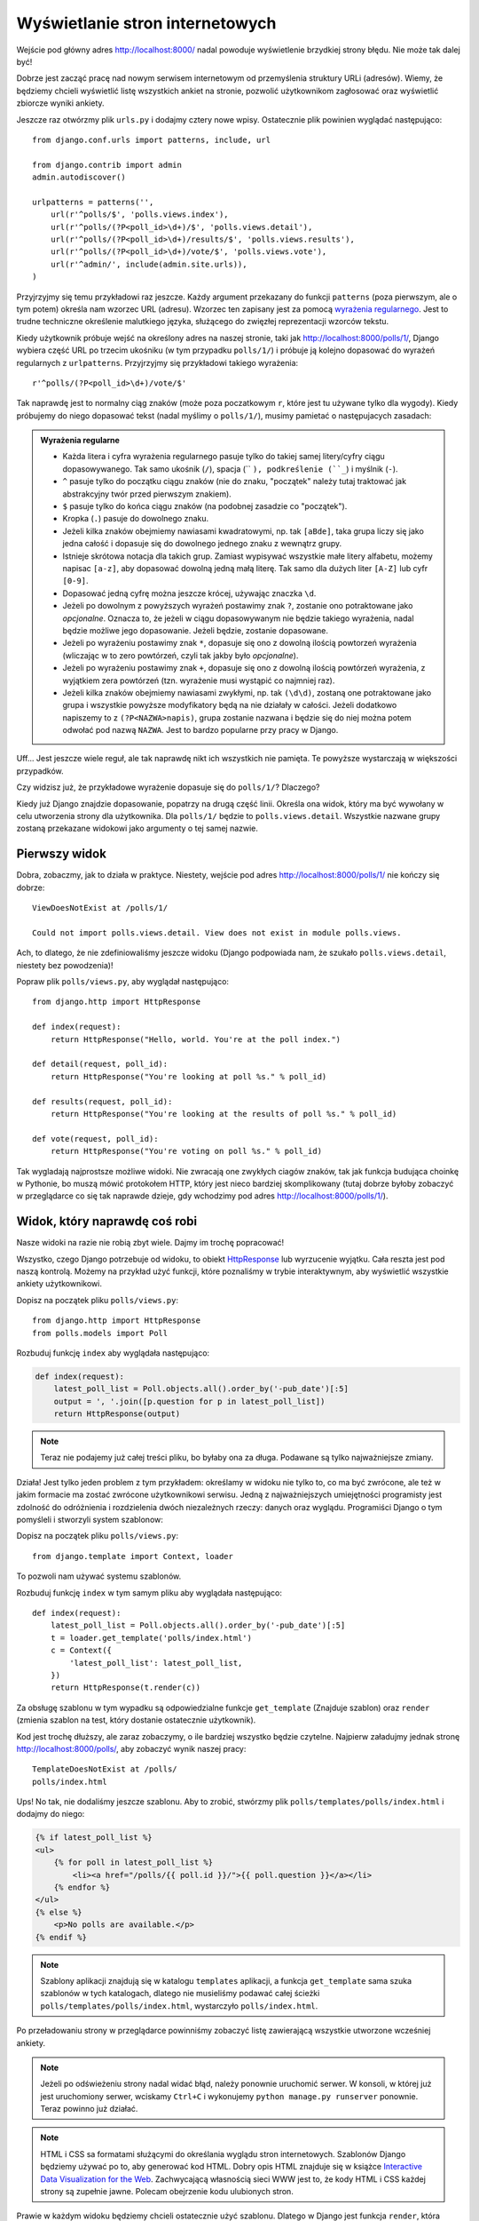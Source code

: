 
Wyświetlanie stron internetowych
================================

Wejście pod główny adres http://localhost:8000/ nadal powoduje wyświetlenie brzydkiej strony błędu. Nie może tak dalej
być!

Dobrze jest zacząć pracę nad nowym serwisem internetowym od przemyślenia struktury URLi (adresów). Wiemy, że będziemy
chcieli wyświetlić listę wszystkich ankiet na stronie, pozwolić użytkownikom zagłosować oraz wyświetlić zbiorcze wyniki
ankiety.

Jeszcze raz otwórzmy plik ``urls.py`` i dodajmy cztery nowe wpisy. Ostatecznie plik powinien wyglądać następująco::

  from django.conf.urls import patterns, include, url

  from django.contrib import admin
  admin.autodiscover()

  urlpatterns = patterns('',
      url(r'^polls/$', 'polls.views.index'),
      url(r'^polls/(?P<poll_id>\d+)/$', 'polls.views.detail'),
      url(r'^polls/(?P<poll_id>\d+)/results/$', 'polls.views.results'),
      url(r'^polls/(?P<poll_id>\d+)/vote/$', 'polls.views.vote'),
      url(r'^admin/', include(admin.site.urls)),
  )

Przyjrzyjmy się temu przykładowi raz jeszcze. Każdy argument przekazany do funkcji ``patterns`` (poza pierwszym, ale
o tym potem) określa nam wzorzec URL (adresu). Wzorzec ten zapisany jest za pomocą
`wyrażenia regularnego <http://pl.wikipedia.org/wiki/Wyra%C5%BCenie_regularne#Wyra.C5.BCenia_regularne_w_praktyce>`_.
Jest to trudne techniczne określenie malutkiego języka, służącego do zwięzłej reprezentacji wzorców tekstu.

Kiedy użytkownik próbuje wejść na określony adres na naszej stronie, taki jak http://localhost:8000/polls/1/,
Django wybiera część URL po trzecim ukośniku (w tym przypadku ``polls/1/``)  i próbuje ją kolejno dopasować do wyrażeń
regularnych z ``urlpatterns``. Przyjrzyjmy się przykładowi takiego wyrażenia::

  r'^polls/(?P<poll_id>\d+)/vote/$'

Tak naprawdę jest to normalny ciąg znaków (może poza poczatkowym ``r``, które jest tu używane tylko dla wygody).
Kiedy próbujemy do niego dopasować tekst (nadal myślimy o ``polls/1/``), musimy pamietać o następujacych zasadach:

.. admonition:: Wyrażenia regularne
   :class: alert alert-info

   * Każda litera i cyfra wyrażenia regularnego pasuje tylko do takiej samej litery/cyfry ciągu dopasowywanego. Tak samo
     ukośnik (``/``), spacja (`` ``), podkreślenie (``_``) i myślnik (``-``).
   * ``^`` pasuje tylko do początku ciągu znaków (nie do znaku, "początek" należy tutaj traktować jak abstrakcyjny twór
     przed pierwszym znakiem).
   * ``$`` pasuje tylko do końca ciągu znaków (na podobnej zasadzie co "początek").
   * Kropka (``.``) pasuje do dowolnego znaku.
   * Jeżeli kilka znaków obejmiemy nawiasami kwadratowymi, np. tak ``[aBde]``, taka grupa liczy się jako jedna całość i
     dopasuje się do dowolnego jednego znaku z wewnątrz grupy.
   * Istnieje skrótowa notacja dla takich grup. Zamiast wypisywać wszystkie małe litery alfabetu, możemy napisac ``[a-z]``,
     aby dopasować dowolną jedną małą literę. Tak samo dla dużych liter ``[A-Z]`` lub cyfr ``[0-9]``.
   * Dopasować jedną cyfrę można jeszcze krócej, używając znaczka ``\d``.
   * Jeżeli po dowolnym z powyższych wyrażeń postawimy znak ``?``, zostanie ono potraktowane jako *opcjonalne*. Oznacza
     to, że jeżeli w ciągu dopasowywanym nie będzie takiego wyrażenia, nadal będzie możliwe jego dopasowanie. Jeżeli
     będzie, zostanie dopasowane.
   * Jeżeli po wyrażeniu postawimy znak ``*``, dopasuje się ono z dowolną ilością powtorzeń wyrażenia (wliczając w to zero
     powtórzeń, czyli tak jakby było *opcjonalne*).
   * Jeżeli po wyrażeniu postawimy znak ``+``, dopasuje się ono z dowolną ilością powtórzeń wyrażenia, z wyjątkiem zera
     powtórzeń (tzn. wyrażenie musi wystąpić co najmniej raz).
   * Jeżeli kilka znaków obejmiemy nawiasami zwykłymi, np. tak ``(\d\d)``, zostaną one potraktowane jako grupa i wszystkie
     powyższe modyfikatory będą na nie działały w całości. Jeżeli dodatkowo napiszemy to z ``(?P<NAZWA>napis)``, grupa
     zostanie nazwana i będzie się do niej można potem odwołać pod nazwą ``NAZWA``. Jest to bardzo popularne przy pracy w
     Django.

Uff... Jest jeszcze wiele reguł, ale tak naprawdę nikt ich wszystkich nie pamięta. Te powyższe wystarczają w większości
przypadków.

Czy widzisz już, że przykładowe wyrażenie dopasuje się do ``polls/1/``? Dlaczego?

Kiedy już Django znajdzie dopasowanie, popatrzy na drugą część linii. Określa ona widok, który ma być wywołany w celu
utworzenia strony dla użytkownika. Dla ``polls/1/`` będzie to ``polls.views.detail``. Wszystkie nazwane grupy zostaną
przekazane widokowi jako argumenty o tej samej nazwie.

Pierwszy widok
--------------

Dobra, zobaczmy, jak to działa w praktyce. Niestety, wejście pod adres http://localhost:8000/polls/1/ nie kończy się
dobrze::

  ViewDoesNotExist at /polls/1/

  Could not import polls.views.detail. View does not exist in module polls.views.

Ach, to dlatego, że nie zdefiniowaliśmy jeszcze widoku (Django podpowiada nam, że szukało ``polls.views.detail``,
niestety bez powodzenia)!

Popraw plik ``polls/views.py``, aby wyglądał następująco::

    from django.http import HttpResponse

    def index(request):
        return HttpResponse("Hello, world. You're at the poll index.")

    def detail(request, poll_id):
        return HttpResponse("You're looking at poll %s." % poll_id)

    def results(request, poll_id):
        return HttpResponse("You're looking at the results of poll %s." % poll_id)

    def vote(request, poll_id):
        return HttpResponse("You're voting on poll %s." % poll_id)

Tak wygladają najprostsze możliwe widoki. Nie zwracają one zwykłych ciagów znaków, tak jak funkcja budująca choinkę w
Pythonie, bo muszą mówić protokołem HTTP, który jest nieco bardziej skomplikowany (tutaj dobrze byłoby zobaczyć w
przeglądarce co się tak naprawde dzieje, gdy wchodzimy pod adres http://localhost:8000/polls/1/).


Widok, który naprawdę coś robi
------------------------------

Nasze widoki na razie nie robią zbyt wiele. Dajmy im trochę popracować!

Wszystko, czego Django potrzebuje od widoku, to obiekt
`HttpResponse <https://docs.djangoproject.com/en/1.4/ref/request-response/#django.http.HttpResponse>`_
lub wyrzucenie wyjątku. Cała reszta jest pod naszą kontrolą. Możemy na przykład użyć funkcji, które poznaliśmy w trybie
interaktywnym, aby wyświetlić wszystkie ankiety użytkownikowi.

Dopisz na początek pliku ``polls/views.py``::

    from django.http import HttpResponse
    from polls.models import Poll

Rozbuduj funkcję ``index`` aby wyglądała następująco:

.. code-block:: python

  def index(request):
      latest_poll_list = Poll.objects.all().order_by('-pub_date')[:5]
      output = ', '.join([p.question for p in latest_poll_list])
      return HttpResponse(output)

.. note::

    Teraz nie podajemy już całej treści pliku, bo byłaby ona za długa. Podawane są tylko najważniejsze zmiany.

Działa! Jest tylko jeden problem z tym przykładem: określamy w widoku nie tylko
to, co ma być zwrócone, ale też w jakim formacie ma zostać zwrócone
użytkownikowi serwisu. Jedną z najważniejszych umiejętności programisty jest
zdolność do odróżnienia i rozdzielenia dwóch niezależnych rzeczy: danych oraz wyglądu.
Programiści Django o tym pomyśleli i stworzyli system szablonow:

Dopisz na początek pliku ``polls/views.py``::

  from django.template import Context, loader

To pozwoli nam używać systemu szablonów.

Rozbuduj funkcję ``index`` w tym samym pliku aby wyglądała następująco::

  def index(request):
      latest_poll_list = Poll.objects.all().order_by('-pub_date')[:5]
      t = loader.get_template('polls/index.html')
      c = Context({
          'latest_poll_list': latest_poll_list,
      })
      return HttpResponse(t.render(c))

Za obsługę szablonu w tym wypadku są odpowiedzialne funkcje ``get_template`` (Znajduje szablon) oraz ``render`` (zmienia
szablon na test, który dostanie ostatecznie użytkownik).

Kod jest trochę dłuższy, ale zaraz zobaczymy, o ile bardziej wszystko będzie czytelne. Najpierw załadujmy jednak stronę
http://localhost:8000/polls/, aby zobaczyć wynik naszej pracy::

  TemplateDoesNotExist at /polls/
  polls/index.html

Ups! No tak, nie dodaliśmy jeszcze szablonu. Aby to zrobić, stwórzmy plik ``polls/templates/polls/index.html`` i dodajmy
do niego:

.. code-block:: django

  {% if latest_poll_list %}
  <ul>
      {% for poll in latest_poll_list %}
          <li><a href="/polls/{{ poll.id }}/">{{ poll.question }}</a></li>
      {% endfor %}
  </ul>
  {% else %}
      <p>No polls are available.</p>
  {% endif %}

.. note::
    Szablony aplikacji znajdują się w katalogu ``templates`` aplikacji, a funkcja ``get_template`` sama szuka szablonów
    w tych katalogach, dlatego nie musieliśmy podawać całej ścieżki ``polls/templates/polls/index.html``, wystarczyło
    ``polls/index.html``.

Po przeładowaniu strony w przeglądarce powinniśmy zobaczyć listę zawierającą wszystkie utworzone wcześniej ankiety.

.. note::

    Jeżeli po odświeżeniu strony nadal widać błąd, należy ponownie uruchomić serwer. W konsoli, w której już jest
    uruchomiony serwer, wciskamy ``Ctrl+C`` i wykonujemy ``python manage.py runserver`` ponownie.
    Teraz powinno już działać.

.. note::

   HTML i CSS sa formatami służącymi do określania wyglądu stron internetowych. Szablonów Django będziemy używać po to,
   aby generować kod HTML. Dobry opis HTML znajduje się w książce
   `Interactive Data Visualization for the Web <http://ofps.oreilly.com/titles/9781449339739/k_00000003.html>`_.
   Zachwycającą własnością sieci WWW jest to, że kody HTML i CSS każdej strony są zupełnie jawne. Polecam obejrzenie kodu
   ulubionych stron.

Prawie w każdym widoku będziemy chcieli ostatecznie użyć szablonu. Dlatego w Django jest funkcja ``render``,
która pozwala zrobić to w krótszy sposób.

Popraw początek pliku ``polls/views.py``, aby wyglądał następująco::

  from django.shortcuts import render
  from polls.models import Poll

Popraw funkcję ``index``, aby wyglądała następująco::

  def index(request):
      latest_poll_list = Poll.objects.all().order_by('-pub_date')[:5]
      return render(
          request,
          'polls/index.html',
          {'latest_poll_list': latest_poll_list})


Zwracanie 404
-------------

Zajmijmy się teraz widokiem szczegółow ankiety -- strony, która wyświetla pytania z konkretnej ankiety.

Dopisz na początku pliku ``polls/views``::

    from django.http import Http404

``Http404`` to wyjątek udostępniony przez Django. W sytuacji, gdy nasza aplikacja nie potrafi odnaleźć
żądanej przez użytkownika ankiety, możemy rzucić ten wyjątek (przez napisanie ``raise Http404``). Efektem
tego będzie wyświetlenie strony błędu 404 w przeglądarce.

.. note::

   Można zmienić stronę wyswietlaną przez Django w wypadku błędu 404 (brak strony) i 500 (nieoczekiwany błąd serwera).
   W tym celu trzeba stworzyć szablony ``404.html`` i ``500.html``. Przed sprawdzeniem, czy to zadziałało, należy zmienić
   ``DEBUG`` w pliku ``settings.py`` na ``False``, inaczej Django nadal będzie wyświetlać swoje pomocnicze
   *żółte* strony.

Popraw funkcję ``detail`` aby wyglądała następująco::

    def detail(request, poll_id):
        try:
            p = Poll.objects.get(id=poll_id)
        except Poll.DoesNotExist:
            raise Http404
        return render(request, 'polls/detail.html', {'poll': p})

Następnie stwórz plik ``polls/templates/polls/detail.html`` o następującej treści:

.. code-block:: django

    <h1>{{ poll.question }}</h1>
    <ul>
    {% for choice in poll.choice_set.all %}
        <li>{{ choice.choice_text }}</li>
    {% endfor %}
    </ul>


Obsługa formularzy
------------------

Zmieńmy szablon ``polls/templates/polls/details.html``, dodając tam prosty formularz HTML.

Popraw plik ``polls/templates/polls/details.html``, aby wyglądał następująco:

.. code-block:: django

  <h1>{{ poll.question }}</h1>

  {% if error_message %}<p><strong>{{ error_message }}</strong></p>{% endif %}

  <form action="/polls/{{ poll.id }}/vote/" method="post">
  {% csrf_token %}
  {% for choice in poll.choice_set.all %}
      <input type="radio" name="choice" id="choice{{ forloop.counter }}" value="{{ choice.id }}" />
      <label for="choice{{ forloop.counter }}">{{ choice.choice_text }}</label><br />
  {% endfor %}
  <input type="submit" value="Vote" />
  </form>

.. note::

   ``{% csrf_token %}`` to bardzo magiczny sposób zabezpieczenia przed stosunkowo nowym sposobem ataku na użytkowników
   stron internetowych. Wiecej opisane jest w
   `dokumentacji Cross Site Request Forgery <https://docs.djangoproject.com/en/1.4/ref/contrib/csrf/>`_.

Uważny czytelnik zauważy, że formularz wysyłany jest na adres ``/polls/{{ poll.id }}/vote/``, który nie obsługuje
jeszcze danych formularza. Dodamy teraz obsługę formularzy.

Na początku pliku ``polls/views.py`` dopisz::

    from django.http import HttpResponseRedirect
    from django.core.urlresolvers import reverse
    from django.shortcuts import get_object_or_404
    from polls.models import Choice

Popraw funkcję ``vote``, aby wyglądała następująco::

    def vote(request, poll_id):
        p = get_object_or_404(Poll, id=poll_id)
        try:
            selected_choice = p.choice_set.get(id=request.POST['choice'])
        except (KeyError, Choice.DoesNotExist):
            # Wyświetl błąd użytkownikowi, gdy wybrał złą opcję
            return render(request, 'polls/detail.html', {
                'poll': p,
                'error_message': "Musisz wybrać poprawną opcję.",
            })

        # Zapisz nową liczbę głosów
        selected_choice.votes += 1
        selected_choice.save()
        # Przekieruj użytkownika do widoku detali ankiety, na którą właśnie zagłosował
        return HttpResponseRedirect(reverse('polls.views.results', args=(p.id,)))

W tym widoku pojawia się sporo nowych koncepcji, o których nie mówiliśmy.

Obiekt ``request`` zawiera dane wysłane przez użytkownika, a ``request.POST`` zawiera dane z formularza
wysłanego przez użytkownika. W ten sposób wiemy, która opcja została wybrana.

Tutaj pojawia się ważna kwestia. Może okazać się, że widok dostał nieistniejącą odpowiedź.
Zawsze musimy sprawdzać dane otrzymane od użytkownika i reagować, jeśli te dane są bezsensowne.
To właśnie dzieje się po :keyword:`except`. Odsyłamy wtedy użytkownika do ankiety i wyświetlamy błąd.

Jeżeli użytkownik wybrał poprawną opcję, możemy zwiększyć liczbę głosów i zapisać zmiany.
Następnie wykonujemy przekierowanie za pomocą ``HttpResponseRedirect`` do wcześniej napisanego
widoku detali ankiety.

Kolejna istotna sprawa: po zagłosowaniu mogliśmy po prostu wyświetlić jakąś stronę, podobnie jak na końcu widoku detali
(za pomocą ``render``). Niestety, mogłoby to prowadzić do ponownego wysłania ankiety, gdyby użytkownik
zaczął bawić się przyciskami ``wstecz`` i ``dalej`` w przeglądarce lub gdyby po prostu odświeżył stronę (np. klawiszem ``f5``)
W skrócie, zawsze po poprawnym wysłaniu formularza (w tym wypadku: zagłosowaniu na ankietę) powinniśmy wykonać
przekierowanie za pomocą ``HttpResponseRedirect``.

Na koniec pozostał nam do opracowania widok wyników ankiety, wyświetlany po zagłosowaniu.

Popraw funkcję ``results``, aby wyglądała następująco::

  def results(request, poll_id):
      p = get_object_or_404(Poll, id=poll_id)
      return render(request, 'polls/results.html', {'poll': p})

Oraz stwórz plik ``polls/templates/polls/results.html``, o następującej treści:

.. code-block:: django

  <h1>{{ poll.question }}</h1>

  <ul>
  {% for choice in poll.choice_set.all %}
      <li>{{ choice.choice_text }} -- {{ choice.votes }} vote{{ choice.votes|pluralize }}</li>
  {% endfor %}
  </ul>

  <a href="/polls/{{ poll.id }}/">Vote again?</a>

To wszystko! Wejdź pod adres http://localhost:8000/admin/ i stwórz kilka nowych ankiet i pytań, a potem pobaw się,
głosując na nie i namawiając inne osoby, aby zrobiły to samo.


.. admonition:: ``polls/views.py``
   :class: alert alert-hidden

   .. code-block:: python

        from django.http import HttpResponseRedirect
        from django.core.urlresolvers import reverse
        from django.shortcuts import get_object_or_404

        from polls.models import Choice
        from django.http import Http404
        from django.shortcuts import render
        from polls.models import Poll


        def index(request):
            latest_poll_list = Poll.objects.all().order_by('-pub_date')[:5]
            return render(
                request,
                'polls/index.html',
                {'latest_poll_list': latest_poll_list})


        def detail(request, poll_id):
            try:
                p = Poll.objects.get(id=poll_id)
            except Poll.DoesNotExist:
                raise Http404
            return render(request, 'polls/detail.html', {'poll': p})


        def results(request, poll_id):
            p = get_object_or_404(Poll, id=poll_id)
            return render(request, 'polls/results.html', {'poll': p})


        def vote(request, poll_id):
            p = get_object_or_404(Poll, id=poll_id)
            try:
                selected_choice = p.choice_set.get(id=request.POST['choice'])
            except (KeyError, Choice.DoesNotExist):
                # Wyświetl błąd użytkownikowi, gdy wybrał złą opcję
                return render(request, 'polls/detail.html', {
                    'poll': p,
                    'error_message': "Musisz wybrać poprawną opcję.",
                })

            # Zapisz nową liczbę głosów
            selected_choice.votes += 1
            selected_choice.save()
            # Przekieruj użytkownika do widoku detali ankiety, na którą właśnie zagłosował
            return HttpResponseRedirect(reverse('polls.views.results', args=(p.id,)))

.. admonition:: ``urls.py``
   :class: alert alert-hidden

   .. code-block:: python

        from django.conf.urls import patterns, include, url

        from django.contrib import admin
        admin.autodiscover()

        urlpatterns = patterns('',
          url(r'^polls/$', 'polls.views.index'),
          url(r'^polls/(?P<poll_id>\d+)/$', 'polls.views.detail'),
          url(r'^polls/(?P<poll_id>\d+)/results/$', 'polls.views.results'),
          url(r'^polls/(?P<poll_id>\d+)/vote/$', 'polls.views.vote'),
          url(r'^admin/', include(admin.site.urls)),
        )

.. admonition:: ``polls/models.py``
   :class: alert alert-hidden

   .. code-block:: python

        from django.db import models

        class Poll(models.Model):
            question = models.CharField(max_length=200)
            pub_date = models.DateTimeField('date published')

            def __str__(self):
                return self.question


        class Choice(models.Model):
            poll = models.ForeignKey(Poll)
            choice_text = models.CharField(max_length=200)
            votes = models.IntegerField(default=0)

            def __str__(self):
                return self.choice_text
